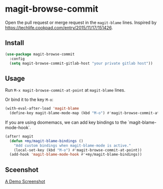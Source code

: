 * magit-browse-commit

Open the pull request or merge request in the =magit-blame= lines. Inspired by https://techlife.cookpad.com/entry/2015/11/17/151426.

** Install
#+begin_src emacs-lisp
(use-package magit-browse-commit
  :config
  (setq magit-browse-commit-gitlab-host "your private gitlab host"))
#+end_src

** Usage

Run =M-x magit-browse-commit-at-point= at =magit-blame= lines.


Or bind it to the key =M-o=:
#+begin_src emacs-lisp
(with-eval-after-load 'magit-blame
  (define-key magit-blame-mode-map (kbd "M-o") #'magit-browse-commit-at-point))
#+end_src


If you are using doomemacs, we can add key bindings to the `magit-blame-mode-hook`.
#+begin_src emacs-lisp
(after! magit
  (defun +my/magit-blame-bindings ()
    "Add custom bindings when magit-blame-mode is active."
    (local-set-key (kbd "M-o") #'magit-browse-commit-at-point))
  (add-hook 'magit-blame-mode-hook #'+my/magit-blame-bindings))
#+end_src

** Sceenshot
[[https://github.com/user-attachments/assets/2450a52a-8f40-4cd5-aa15-48de8df169de][A Demo Screenshot]]
